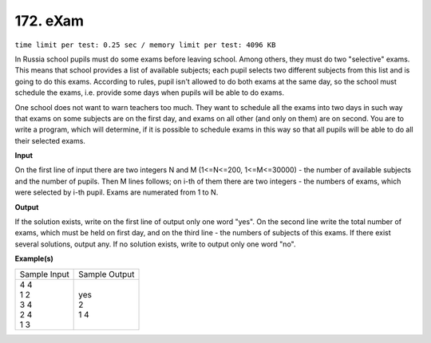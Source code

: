 
.. 172.rst

172. eXam
===========
``time limit per test: 0.25 sec / memory limit per test: 4096 KB``

In Russia school pupils must do some exams before leaving school. Among others, they must do two "selective" exams. This means that school provides a list of available subjects; each pupil selects two different subjects from this list and is going to do this exams. According to rules, pupil isn't allowed to do both exams at the same day, so the school must schedule the exams, i.e. provide some days when pupils will be able to do exams. 

One school does not want to warn teachers too much. They want to schedule all the exams into two days in such way that exams on some subjects are on the first day, and exams on all other (and only on them) are on second. You are to write a program, which will determine, if it is possible to schedule exams in this way so that all pupils will be able to do all their selected exams.

**Input**

On the first line of input there are two integers N and M (1<=N<=200, 1<=M<=30000) - the number of available subjects and the number of pupils. Then M lines follows; on i-th of them there are two integers - the numbers of exams, which were selected by i-th pupil. Exams are numerated from 1 to N.

**Output**

If the solution exists, write on the first line of output only one word "yes". On the second line write the total number of exams, which must be held on first day, and on the third line - the numbers of subjects of this exams. If there exist several solutions, output any. If no solution exists, write to output only one word "no".

**Example(s)**

+----------------+----------------+
|Sample Input    |Sample Output   |
+----------------+----------------+
| | 4 4          | | yes          |
| | 1 2          | | 2            |
| | 3 4          | | 1 4          |
| | 2 4          |                |
| | 1 3          |                |
+----------------+----------------+
